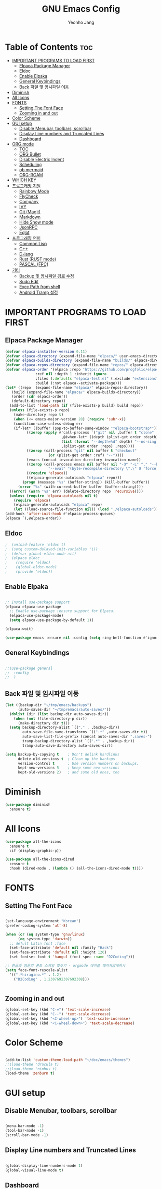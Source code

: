 #+TITLE: GNU Emacs Config
#+AUTHOR: Yeonho Jang
#+DESCRIPTION: My Personal Emacs setting
#+STARTUP: showeverything
#+OPTIONS: toc:2

* Table of Contents :toc:
- [[#important-programs-to-load-first][IMPORTANT PROGRAMS TO LOAD FIRST]]
  - [[#elpaca-package-manager][Elpaca Package Manager]]
  - [[#eldoc][Eldoc]]
  - [[#enable-elpaka][Enable Elpaka]]
  - [[#general-keybindings][General Keybindings]]
  - [[#back-파일-및-임시파일-이동][Back 파일 및 임시파일 이동]]
- [[#diminish][Diminish]]
- [[#all-icons][All Icons]]
- [[#fonts][FONTS]]
  - [[#setting-the-font-face][Setting The Font Face]]
  - [[#zooming-in-and-out][Zooming in and out]]
- [[#color-scheme][Color Scheme]]
- [[#gui-setup][GUI setup]]
  - [[#disable-menubar-toolbars-scrollbar][Disable Menubar, toolbars, scrollbar]]
  - [[#display-line-numbers-and-truncated-lines][Display Line numbers and Truncated Lines]]
  - [[#dashboard][Dashboard]]
- [[#org-mode][ORG mode]]
  - [[#toc][TOC]]
  - [[#org-bullet][ORG Bullet]]
  - [[#disable-electric-indent][Disable Electric Indent]]
  - [[#scheduling][Scheduling]]
  - [[#ob-mermaid][ob mermaid]]
  - [[#org-roam][ORG-ROAM]]
- [[#which-key][WHICH KEY]]
- [[#프로그래밍-지원][프로그래밍 지원]]
  - [[#rainbow-mode][Rainbow Mode]]
  - [[#flycheck][FlyCheck]]
  - [[#company][Company]]
  - [[#ivy][IVY]]
  - [[#git-magit][Git (Magit)]]
  - [[#markdown][Markdown]]
  - [[#hide-show-mode][Hide Show mode]]
  - [[#jsonrpc][JsonRPC]]
  - [[#eglot][Eglot]]
- [[#프로그래밍-언어][프로그래밍 언어]]
  - [[#common-lisp][Common Lisp]]
  - [[#c][C++]]
  - [[#d-lang][D-lang]]
  - [[#rust--rust-mode][Rust  (RUST mode)]]
  - [[#pascal-fpc][PASCAL (FPC)]]
- [[#기타][기타]]
  - [[#backup-및-임시파일-경로-수정][Backup 및 임시파일 경로 수정]]
  - [[#sudo-edit][Sudo Edit]]
  - [[#exec-path-from-shell][Exec Path from shell]]
  - [[#android-tramp-설정][Android Tramp 설정]]

* IMPORTANT PROGRAMS TO LOAD FIRST

** Elpaca Package Manager

#+BEGIN_SRC emacs-lisp
  (defvar elpaca-installer-version 0.11)
  (defvar elpaca-directory (expand-file-name "elpaca/" user-emacs-directory))
  (defvar elpaca-builds-directory (expand-file-name "builds/" elpaca-directory))
  (defvar elpaca-repos-directory (expand-file-name "repos/" elpaca-directory))
  (defvar elpaca-order '(elpaca :repo "https://github.com/progfolio/elpaca.git"
				:ref nil :depth 1 :inherit ignore
				:files (:defaults "elpaca-test.el" (:exclude "extensions"))
				:build (:not elpaca--activate-package)))
  (let* ((repo  (expand-file-name "elpaca/" elpaca-repos-directory))
	 (build (expand-file-name "elpaca/" elpaca-builds-directory))
	 (order (cdr elpaca-order))
	 (default-directory repo))
    (add-to-list 'load-path (if (file-exists-p build) build repo))
    (unless (file-exists-p repo)
      (make-directory repo t)
      (when (<= emacs-major-version 28) (require 'subr-x))
      (condition-case-unless-debug err
	  (if-let* ((buffer (pop-to-buffer-same-window "*elpaca-bootstrap*"))
		    ((zerop (apply #'call-process `("git" nil ,buffer t "clone"
						    ,@(when-let* ((depth (plist-get order :depth)))
							(list (format "--depth=%d" depth) "--no-single-branch"))
						    ,(plist-get order :repo) ,repo))))
		    ((zerop (call-process "git" nil buffer t "checkout"
					  (or (plist-get order :ref) "--"))))
		    (emacs (concat invocation-directory invocation-name))
		    ((zerop (call-process emacs nil buffer nil "-Q" "-L" "." "--batch"
					  "--eval" "(byte-recompile-directory \".\" 0 'force)")))
		    ((require 'elpaca))
		    ((elpaca-generate-autoloads "elpaca" repo)))
	      (progn (message "%s" (buffer-string)) (kill-buffer buffer))
	    (error "%s" (with-current-buffer buffer (buffer-string))))
	((error) (warn "%s" err) (delete-directory repo 'recursive))))
    (unless (require 'elpaca-autoloads nil t)
      (require 'elpaca)
      (elpaca-generate-autoloads "elpaca" repo)
      (let ((load-source-file-function nil)) (load "./elpaca-autoloads"))))
  (add-hook 'after-init-hook #'elpaca-process-queues)
  (elpaca `(,@elpaca-order))
#+END_SRC


** Eldoc

#+BEGIN_SRC emacs-lisp
;  (unload-feature 'eldoc t)
;  (setq custom-delayed-init-variables '())
;  (defvar global-eldoc-mode nil)
;  (elpaca eldoc
;    (require 'eldoc)
;    (global-eldoc-mode)
;    (provide 'eldoc))
#+END_SRC

** Enable Elpaka

#+BEGIN_SRC emacs-lisp

  ;; Install use-package support
  (elpaca elpaca-use-package
    ;; Enable use-package :ensure support for Elpaca.
    (elpaca-use-package-mode)
    (setq elpaca-use-package-by-default 1))

  (elpaca-wait)

  (use-package emacs :ensure nil :config (setq ring-bell-function #'ignore))

#+END_SRC

** General Keybindings

#+BEGIN_SRC emacs-lisp

  ;;(use-package general
  ;;  :config
  ;;  )

#+END_SRC

** Back 파일 및 임시파일 이동 
#+BEGIN_SRC emacs-lisp
  (let ((backup-dir "~/tmp/emacs/backups")
        (auto-saves-dir "~/tmp/emacs/auto-saves/"))
    (dolist (dir (list backup-dir auto-saves-dir))
      (when (not (file-directory-p dir))
        (make-directory dir t)))
    (setq backup-directory-alist `(("." . ,backup-dir))
          auto-save-file-name-transforms `((".*" ,auto-saves-dir t))
          auto-save-list-file-prefix (concat auto-saves-dir ".saves-")
          tramp-backup-directory-alist `((".*" . ,backup-dir))
          tramp-auto-save-directory auto-saves-dir))

  (setq backup-by-copying t    ; Don't delink hardlinks
        delete-old-versions t  ; Clean up the backups
        version-control t      ; Use version numbers on backups,
        kept-new-versions 5    ; keep some new versions
        kept-old-versions 2)   ; and some old ones, too

#+END_SRC
* Diminish

#+BEGIN_SRC emacs-lisp
  (use-package diminish
    :ensure t)
#+END_SRC

* All Icons

#+BEGIN_SRC emacs-lisp
  (use-package all-the-icons
    :ensure t
    :if (display-graphic-p))

  (use-package all-the-icons-dired
    :ensure t
    :hook (dired-mode . (lambda () (all-the-icons-dired-mode t))))
  
#+END_SRC

* FONTS

** Setting The Font Face

#+BEGIN_SRC emacs-lisp

  (set-language-environment "Korean")
  (prefer-coding-system 'utf-8)

  (when (or (eq system-type 'gnu/linux)
	    (eq system-type 'darwin))
    ;; defult Latin font :face
    (set-face-attribute 'default nil :family "Hack")
    (set-face-attribute 'default nil :height 120)
    (set-fontset-font t 'hangul (font-spec :name "D2Coding")))

  ;; 한글과 영문의 폰트 스케일 맞추기 - orgmode 테이블 깨지지않게하기
  (setq face-font-rescale-alist 
	'((".*hiragino.*" . 1.2)
	  ("D2Coding" . 1.2307692307692308)))


#+END_SRC



** Zooming in and out

#+BEGIN_SRC emacs-lisp
  (global-set-key (kbd "C-=") 'text-scale-increase)
  (global-set-key (kbd "C--") 'text-scale-decrease)
  (global-set-key (kbd "<C-wheel-up>") 'text-scale-increase)
  (global-set-key (kbd "<C-wheel-down>") 'text-scale-decrease)
  
#+END_SRC

* Color Scheme
#+BEGIN_SRC emacs-lisp

  (add-to-list 'custom-theme-load-path "~/doc/emacs/themes")
  ;;(load-theme 'dracula t)
  ;;(load-theme 'nimbus t)
  (load-theme 'zenburn t)

#+END_SRC




* GUI setup

** Disable Menubar, toolbars, scrollbar

#+BEGIN_SRC emacs-lisp

  (menu-bar-mode -1)
  (tool-bar-mode -1)
  (scroll-bar-mode -1)
  
#+END_SRC

** Display Line numbers and Truncated Lines

#+BEGIN_SRC emacs-lisp

  (global-display-line-numbers-mode 1)
  (global-visual-line-mode t)

#+END_SRC


** Dashboard

#+BEGIN_SRC emacs-lisp

  (use-package dashboard
  :ensure t 
  :init
  (setq initial-buffer-choice 'dashboard-open)
  (setq dashboard-set-heading-icons t)
  (setq dashboard-set-file-icons t)
  (setq dashboard-banner-logo-title "Emacs Is More Than A Text Editor!")
  ;;(setq dashboard-startup-banner 'logo) ;; use standard emacs logo as banner
  ;;(setq dashboard-startup-banner ;; "~/.config/emacs/images/dtmacs-logo.png")  ;; use custom image as banner
  (setq dashboard-center-content nil) ;; set to 't' for centered content
  (setq dashboard-items '((recents . 5)
                          (agenda . 5 )
                          (bookmarks . 3)
                          (projects . 3)
                          (registers . 3)))
  :custom 
  (dashboard-modify-heading-icons '((recents . "file-text")
                                      (bookmarks . "book")))
  :config
  (dashboard-setup-startup-hook))


#+END_SRC

* ORG mode

** TOC

#+BEGIN_SRC emacs-lisp
  (use-package toc-org
    :ensure t
    :commands toc-org-enable
    :init (add-hook 'org-mode-hook 'toc-org-enable))
#+END_SRC

** ORG Bullet

#+BEGIN_SRC emacs-lisp
  (add-hook 'org-mode-hook 'org-indent-mode)
  (use-package org-bullets
    :ensure t)
  (add-hook 'org-mode-hook (lambda () (org-bullets-mode 1)))
#+END_SRC

** Disable Electric Indent

#+BEGIN_SRC emacs-lisp
  (electric-indent-mode -1)
#+END_SRc


** Scheduling
#+BEGIN_SRC emacs-lisp
  (use-package org
    :ensure nil
    :config 
    (setq org-agenda-files (list "~/doc/org/agenda.org" "~/doc/org/game_project.org"))
    :bind (("C-c l" . org-store-link)
           ("C-c a" . org-agenda)))

#+END_SRC

** ob mermaid 
#+BEGIN_SRC emacs-lisp
  (use-package ob-mermaid
    :ensure t
    :config
    (setq ob-mermaid-cli-path "~/.local/bin/mmdc")
    (org-babel-do-load-languages
     'org-babel-load-languages
     '((mermaid . t)
       (scheme . t)
       (lisp . t)
       (emacs-lisp . t))))
#+END_SRC

** ORG-ROAM

#+BEGIN_SRC emacs-lisp
  (use-package org-roam
    :ensure t
    :init
    (setq org-roam-v2-ack t)
    (setq ob-mermaid-cli-path "/usr/local/bin/mmdc")

    :custom 
    (org-roam-directory "~/doc/org-roam")
    (org-roam-completion-everywhere t)
    :bind (("C-c n l" . org-roam-buffer-toggle)
           ("C-c n f" . org-roam-node-find)
           ("C-c n i" . org-roam-node-insert)
           :map org-mode-map
           ("C-M-i" . completion-at-point)
           :map org-roam-dailies-map
           ("Y" . org-roam-dailies-capture-yesterday)
           ("T" . org-roam-dailies-capture-tomorrow))
    :bind-keymap
    ("C-c n d" . org-roam-dailies-map)
    :config
    (require 'org-roam-dailies)
    (org-roam-db-autosync-mode))
#+END_SRC

* WHICH KEY

#+BEGIN_SRC emacs-lisp

  (use-package which-key
    :ensure t
    :init
      (which-key-mode 1)
    :config
    (setq which-key-side-window-location 'bottom
	    which-key-sort-order #'which-key-key-order-alpha
	    which-key-sort-uppercase-first nil
	    which-key-add-column-padding 1
	    which-key-max-display-columns nil
	    which-key-min-display-lines 6
	    which-key-side-window-slot -10
	    which-key-side-window-max-height 0.25
	    which-key-idle-delay 0.8
	    which-key-max-description-length 25
	    which-key-allow-imprecise-window-fit t
	    which-key-separator " → " ))

#+END_SRC


* 프로그래밍 지원

** Rainbow Mode

#+BEGIN_SRC emacs-lisp
  (use-package rainbow-mode
    :ensure t
    :hook 
    ((org-mode prog-mode) . rainbow-mode))
#+END_SRC

** FlyCheck

#+BEGIN_SRC emacs-lisp
  (use-package flycheck
    :ensure t
    :defer t
    :diminish
    :init (global-flycheck-mode))

  (use-package flycheck-dmd-dub
    :ensure 
    ( :package "flycheck-dmd-dub"
      :repo "atilaneves/flycheck-dmd-dub"
      :fetcher github
      :source "MELPA")
    :hook
    (d-mode . flycheck-dmd-dub-set-variables)
    )
#+END_SRC

** Company

#+BEGIN_SRC emacs-lisp
  (use-package company
    :ensure t
    :custom
    (company-begin-commands '(self-insert-command))
    (company-idle-delay .1)
    (company-minimum-prefix-length 2)
    (company-show-numbers t)
    (company-tooltip-align-annotations 't)
    (global-company-mode t))

  (use-package company-box
    :ensure t
    :after company
    :diminish
    :hook (company-mode . company-box-mode))

#+END_SRC

** IVY

#+BEGIN_SRC emacs-lisp
  (use-package counsel
        :ensure t
        :after ivy
        :config (counsel-mode))

  (use-package ivy
        :ensure t
        :diminish
        :bind
        ;; ivy-resume resumes the last Ivy-based completion.
        (("C-c C-r" . ivy-resume)
         ("C-x B" . ivy-switch-buffer-other-window))
        :config
        (ivy-mode))

  (use-package all-the-icons-ivy-rich
    :ensure t
    :init (all-the-icons-ivy-rich-mode 1))

  (use-package ivy-rich
    :after ivy
    :ensure t
    :init (ivy-rich-mode 1)
    :custom 
    (ivy-virtual-abbreviate 'full
     ivy-rich-switch-buffer-align-virtual-buffer t
     ivy-rich-path-style 'abbrev))
#+END_SRC

** Git (Magit)

#+BEGIN_SRC emacs-lisp
  (use-package magit
  :ensure t
  :commands (magit-status)
  :bind (("C-x g" . magit-status))
  :config
  (setf (alist-get 'unpushed magit-section-initial-visibility-alist) 'show))


  (use-package transient
    :ensure t
    :after magit)
#+END_SRC

** Markdown
#+BEGIN_SRC emacs-lisp
  (use-package markdown-mode
    :ensure t
    :mode (("README\\.md\\'" . gfm-mode)
           ("\\.md\\'" . markdown-mode)
           ("\\.markdown\\'" . markdown-mode))
    :init (setq markdown-command "multimarkdown"))

  (use-package mermaid-mode :ensure t
    :after markdown-mode
    )

  ;; markdown -> org 기능
  (defun markdown-convert-buffer-to-org ()
      "Convert the current buffer's content from markdown to orgmode format and save it with the current buffer's file name but with .org extension."
      (interactive)
      (shell-command-on-region (point-min) (point-max)
                               (format "pandoc -f markdown -t org -o %s"
                                       (concat (file-name-sans-extension (buffer-file-name)) ".org"))))
#+END_SRC


** Hide Show mode
#+BEGIN_SRC emacs-lisp
  (add-hook 'prog-mode-hook #'hs-minor-mode)
#+END_SRC




** JsonRPC
#+BEGIN_SRC emacs-lisp
  (use-package jsonrpc
    :ensure t)
#+END_SRC

** Eglot
#+BEGIN_SRC emacs-lisp
  
  (use-package eglot
    ;;:ensure (:inherit elpaca-menu-gnu-devel-elpa)
    :ensure nil
    :demand t
    :after (jsonrpc)
    :hook
    (((c-mode c-ts-mode c++-mode c++-ts-mode c-or-c++-mode c-or-c++-ts-mode) . eglot-ensure)
     (d-mode . eglot-ensure))
    :config 
    (add-to-list 'eglot-server-programs '((c-mode c-ts-mode c++-mode c++-ts-mode c-or-c++-mode c-or-c++-ts-mode) . ("ccls" "--init"
                                                                      "{\"clang\": {
          \"extraArgs\": [
            \"-isystem/usr/local/include\", 
            \"-isystem/Applications/Xcode.app/Contents/Developer/Toolchains/XcodeDefault.xctoolchain/usr/lib/clang/15.0.0/include\", 
            \"-isystem/Applications/Xcode.app/Contents/Developer/Toolchains/XcodeDefault.xctoolchain/usr/include\",
            \"-isystem/Applications/Xcode.app/Contents/Developer/Platforms/MacOSX.platform/Developer/SDKs/MacOSX.sdk/usr/include\", 
            \"-isystem/Applications/Xcode.app/Contents/Developer/Platforms/MacOSX.platform/Developer/SDKs/MacOSX.sdk/System/Library/Frameworks\"
          ],
          \"resourceDir\": \"/Applications/Xcode.app/Contents/Developer/Toolchains/XcodeDefault.xctoolchain/usr/lib/clang/15.0.0\"
        }
      }")))
    (add-to-list 'eglot-server-programs '(d-mode . ("serve-d"))))

  (elpaca-wait)
#+END_SRC

* 프로그래밍 언어

** Common Lisp

#+BEGIN_SRC emacs-lisp
  ;; Common Lisp 로딩
  (use-package slime 
    :ensure t
    :init
    (load (expand-file-name "~/quicklisp/slime-helper.el")))

  ;; (use-package slime-autoloads :ensure t)


  (setq inferior-lisp-program
        (cond ((eq system-type 'gnu/linux) "/usr/bin/sbcl")
              ((eq system-type 'darwin) "/usr/local/bin/sbcl")))


  (add-hook 'lisp-mode-hook #'paredit-mode)
  (add-hook 'lisp-mode-hook (lambda () (slime-mode t)))
  (add-hook 'inferior-lisp-mode-hook (lambda () (inferior-slime-mode t)))

  ;; hyper spec
  (load (expand-file-name "~/quicklisp/clhs-use-local.el") 'noerror)
  ;; (setq common-lisp-hyperspec-root
  ;;      (concat "file://" (expand-file-name "~/doc/common-lisp/HyperSpec/")))

  (setq browse-url-handlers '(("http://lispworks.com" . eww-browse-url)
                              ("file://" . eww-browse-url)
                              ("" . browse-url-default-browser)))

  (use-package ac-slime
    :ensure t
    :config
    (add-hook 'slime-mode-hook 'set-up-slime-ac)
    (add-hook 'slime-repl-mode-hook 'set-up-slime-ac)
    (eval-after-load "auto-complete"
      '(add-to-list 'ac-modes 'slime-repl-mode)))

  (provide 'prelude-lisp)

#+END_SRC


** C++

#+BEGIN_SRC emacs-lisp

  (use-package ccls
      :ensure t )

#+END_SRC


** D-lang
#+BEGIN_SRC emacs-lisp
  (use-package d-mode
    :ensure t
    :hook (d-mode . company-mode)
    )

  (use-package company-dcd 
    :ensure t
    :after d-mode
    :hook (d-mode . company-dcd-mode))
#+END_SRC



** Rust  (RUST mode)
#+BEGIN_SRC emacs-lisp

  (use-package rust-mode
    :ensure t
    :after (eglot)
    :init
    (setq rust-mode-treesitter-derive t)
    (setq rust-rustfmt-bin (expand-file-name "~/.cargo/bin/rustfmt")
          rust-cargo-bin (expand-file-name "~/.cargo/bin/cargo"))
    (add-to-list 'eglot-server-programs `((rust-mode rust-ts-mode) . (,(expand-file-name "~/.local/bin/rust-analyzer"))))
    (setq rust-format-on-save t)
    (add-hook 'rust-mode-hook
              (lambda () (prettify-symbols-mode)))
    (add-hook 'rust-mode-hook
              (lambda () (setq indent-tabs-mode nil
                               tab-width 4
                               c-basic-offset 4
                               fill-column 120)))
    :hook 
    (((rust-mode rust-ts-mode) . company-mode)
     ((rust-mode rust-ts-mode) . eglot-ensure)))

#+END_SRC

** PASCAL (FPC)
#+BEGIN_SRC emacs-lisp
  (use-package fpc-mode
    :ensure nil
    :load-path "~/doc/emacs_2024/"
    :commands fpc-mode
    :after (eglot)
    :init
    (add-to-list 'auto-mode-alist
                 '("\\.\\(pas\\|pp\\|lpr\\|dpr\\)\\'" . fpc-mode))
    (add-to-list 'eglot-server-programs `((pascal-mode fpc-mode) . (,(expand-file-name "~/.local/bin/pasls") 
                                                                    :initializationOptions (:PP "/usr/local/bin/fpc"
                                                                                                :FPCDIR ,(expand-file-name "~/.local/lazarus/fpc/3.2.2/sources")
                                                                                                :LAZARUSDIR ,(expand-file-name "~/.local/lazarus")
                                                                                                :FPCTARGET "aarch64-darwin"
                                                                                                :FPCTARGETCPU "aarch64"))))
    :hook
    ((fpc-mode . company-mode)
     (fpc-mode . eglot-ensure)))
#+END_SRC

* 기타


** Backup 및 임시파일 경로 수정

#+BEGIN_SRC emacs-lisp

  (defun yhj/backup-file-name (fpath)
    "Return a new file path of a given file path.
  If the new path's directories does not exist, create them."
    (let* ((backupRootDir "~/.emacs.d/emacs-backup/")
	   (filePath (replace-regexp-in-string "[A-Za-z]:" "" fpath )) ; remove Windows driver letter in path
	   (backupFilePath (replace-regexp-in-string "//" "/" (concat backupRootDir filePath "~") )))
      (make-directory (file-name-directory backupFilePath) (file-name-directory backupFilePath))
      backupFilePath))
  (setq make-backup-file-name-function 'yhj/backup-file-name)

#+END_SRC

** Sudo Edit

#+BEGIN_SRC emacs-lisp
  (use-package sudo-edit
    :ensure t)
#+END_SRC

** Exec Path from shell
#+BEGIN_SRC emacs-lisp
  (use-package exec-path-from-shell
    :ensure t
    :config 
    (when (memq window-system '(mac ns x))
      (exec-path-from-shell-initialize)))
#+END_SRC

** Android Tramp 설정
#+BEGIN_SRC emacs-lisp
  (use-package tramp
    :ensure t
    :config
    (connection-local-set-profile-variables
     'tramp-connection-local-termux-profile
     `((tramp-remote-path
        . ,(mapcar
            (lambda (x)
              (if (stringp x) (concat "/data/data/com.termux/files" x) x))
            (copy-tree tramp-remote-path)))))

    (connection-local-set-profiles
     '(:application tramp :machine "192.168.196.169")
     'tramp-connection-local-termux-profile)


    (add-to-list 'tramp-connection-properties
                 (list (regexp-quote "android") "remote-shell" "sh"))
    (add-to-list 'tramp-connection-properties
                 (list (regexp-quote "android")
                       "tmpdir" "/data/data/com.termux/files/home/tmp"))
    (connection-local-set-profiles
     '(:application tramp :machine "android")
     'tramp-connection-local-termux-profile))
#+END_SRC
